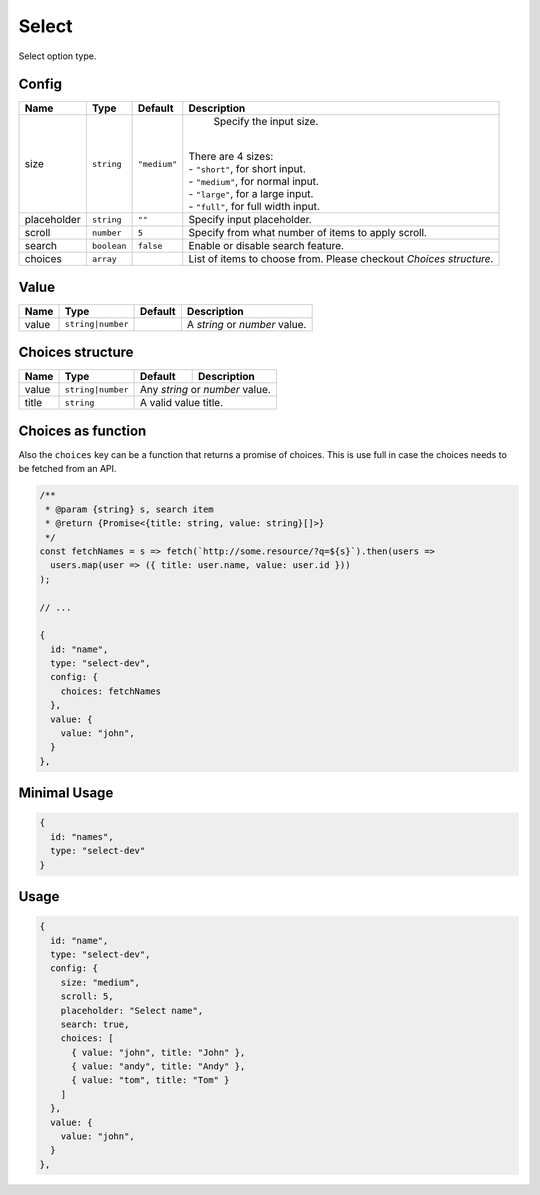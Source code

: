 Select
======

Select option type.

Config
------

+------------+-------------+-------------+------------------------------------------------------------------------------+
| **Name**   |  **Type**   | **Default** | **Description**                                                              |
+============+=============+=============+==============================================================================+
| size       | ``string``  | ``"medium"``| Specify the input size.                                                      |
|            |             |             ||                                                                             |
|            |             |             || There are 4 sizes:                                                          |
|            |             |             || - ``"short"``, for short input.                                             |
|            |             |             || - ``"medium"``, for normal input.                                           |
|            |             |             || - ``"large"``, for a large input.                                           |
|            |             |             || - ``"full"``, for full width input.                                         |
+------------+-------------+-------------+------------------------------------------------------------------------------+
| placeholder| ``string``  | ``""``      | Specify input placeholder.                                                   |
+------------+-------------+-------------+------------------------------------------------------------------------------+
| scroll     | ``number``  | ``5``       | Specify from what number of items to apply scroll.                           |
+------------+-------------+-------------+------------------------------------------------------------------------------+
| search     | ``boolean`` | ``false``   | Enable or disable search feature.                                            |
+------------+-------------+-------------+------------------------------------------------------------------------------+
| choices    | ``array``   |             | List of items to choose from. Please checkout *Choices structure*.           |
+------------+-------------+-------------+------------------------------------------------------------------------------+

Value
-----

+---------------+-------------------+-------------+---------------------------------------------------------------------+
| **Name**      |  **Type**         | **Default** | **Description**                                                     |
+===============+===================+=============+=====================================================================+
| value         | ``string|number`` |             | A `string` or `number` value.                                       |
+---------------+-------------------+-------------+---------------------------------------------------------------------+

Choices structure
-----------------

+---------------+-------------------+-------------+---------------------------------------------------------------------+
| **Name**      |  **Type**         | **Default** | **Description**                                                     |
+===============+===================+=============+=====================================================================+
| value         | ``string|number`` | Any `string` or `number` value.                                                   |
+---------------+-------------------+-------------+---------------------------------------------------------------------+
| title         | ``string``        | A valid value title.                                                              |
+---------------+-------------------+-------------+---------------------------------------------------------------------+

Choices as function
-------------------
Also the ``choices`` key can be a function that returns a promise of choices. This is use full in case the choices
needs to be fetched from an API.


.. code-block:: javascript

    /**
     * @param {string} s, search item
     * @return {Promise<{title: string, value: string}[]>}
     */
    const fetchNames = s => fetch(`http://some.resource/?q=${s}`).then(users =>
      users.map(user => ({ title: user.name, value: user.id }))
    );

    // ...

    {
      id: "name",
      type: "select-dev",
      config: {
        choices: fetchNames
      },
      value: {
        value: "john",
      }
    },


Minimal Usage
-------------

.. code-block:: javascript

    {
      id: "names",
      type: "select-dev"
    }

Usage
-----

.. code-block:: javascript

    {
      id: "name",
      type: "select-dev",
      config: {
        size: "medium",
        scroll: 5,
        placeholder: "Select name",
        search: true,
        choices: [
          { value: "john", title: "John" },
          { value: "andy", title: "Andy" },
          { value: "tom", title: "Tom" }
        ]
      },
      value: {
        value: "john",
      }
    },
